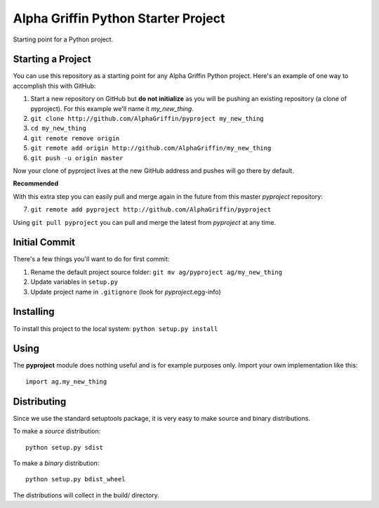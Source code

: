 
====================================
Alpha Griffin Python Starter Project
====================================

Starting point for a Python project.


Starting a Project
------------------

You can use this repository as a starting point for any Alpha Griffin Python project. Here's an example of one way to accomplish this with GitHub:

1. Start a new repository on GitHub but **do not initialize** as you will be pushing an existing repository (a clone of pyproject). For this example we'll name it *my_new_thing*.
2. ``git clone http://github.com/AlphaGriffin/pyproject my_new_thing``
3. ``cd my_new_thing``
4. ``git remote remove origin``
5. ``git remote add origin http://github.com/AlphaGriffin/my_new_thing``
6. ``git push -u origin master``

Now your clone of pyproject lives at the new GitHub address and pushes will go there by default.

**Recommended**

With this extra step you can easily pull and merge again in the future from this master *pyproject* repository:

7. ``git remote add pyproject http://github.com/AlphaGriffin/pyproject``

Using ``git pull pyproject`` you can pull and merge the latest from *pyproject* at any time.



Initial Commit
--------------

There's a few things you'll want to do for first commit:

1. Rename the default project source folder: ``git mv ag/pyproject ag/my_new_thing``
2. Update variables in ``setup.py``
3. Update project name in ``.gitignore`` (look for *pyproject*.egg-info)


Installing
----------

To install this project to the local system: ``python setup.py install``


Using
-----

The **pyproject** module does nothing useful and is for example purposes only.
Import your own implementation like this::
    
    import ag.my_new_thing


Distributing
------------

Since we use the standard setuptools package, it is very easy to make source and binary distributions.

To make a *source* distribution::

    python setup.py sdist

To make a *binary* distribution::

    python setup.py bdist_wheel

The distributions will collect in the build/ directory.

